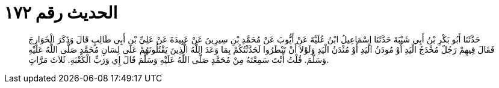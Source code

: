 
= الحديث رقم ١٧٢

[quote.hadith]
حَدَّثَنَا أَبُو بَكْرِ بْنُ أَبِي شَيْبَةَ حَدَّثَنَا إِسْمَاعِيلُ ابْنُ عُلَيَّةَ عَنْ أَيُّوبَ عَنْ مُحَمَّدِ بْنِ سِيرِينَ عَنْ عَبِيدَةَ عَنْ عَلِيِّ بْنِ أَبِي طَالِبٍ قَالَ وَذَكَرَ الْخَوَارِجَ فَقَالَ فِيهِمْ رَجُلٌ مُخْدَجُ الْيَدِ أَوْ مُودَنُ الْيَدِ أَوْ مُثْدَنُ الْيَدِ وَلَوْلاَ أَنْ تَبْطَرُوا لَحَدَّثْتُكُمْ بِمَا وَعَدَ اللَّهُ الَّذِينَ يَقْتُلُونَهُمْ عَلَى لِسَانِ مُحَمَّدٍ صَلَّى اللَّهُ عَلَيْهِ وَسَلَّمَ. قُلْتُ أَنْتَ سَمِعْتَهُ مِنْ مُحَمَّدٍ صَلَّى اللَّهُ عَلَيْهِ وَسَلَّمَ قَالَ إِي وَرَبِّ الْكَعْبَةِ. ثَلاَثَ مَرَّاتٍ.